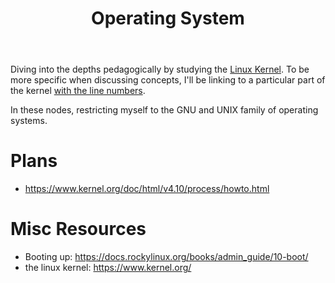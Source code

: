 :PROPERTIES:
:ID:       aba08b45-c41d-4bb4-9053-bc6dd8704444
:END:
#+title: Operating System
#+filetags: :programming:

Diving into the depths pedagogically by studying the [[https://elixir.bootlin.com/linux/latest/source][Linux Kernel]]. To be more specific when discussing concepts, I'll be linking to a particular part of the kernel [[https://elixir.bootlin.com/linux/v6.8-rc4/source/rust/kernel/init.rs#L412][with the line numbers]].

In these nodes, restricting myself to the GNU and UNIX family of operating systems.

* Plans
 - https://www.kernel.org/doc/html/v4.10/process/howto.html
   
* Misc Resources
 - Booting up: https://docs.rockylinux.org/books/admin_guide/10-boot/
 - the linux kernel: https://www.kernel.org/

